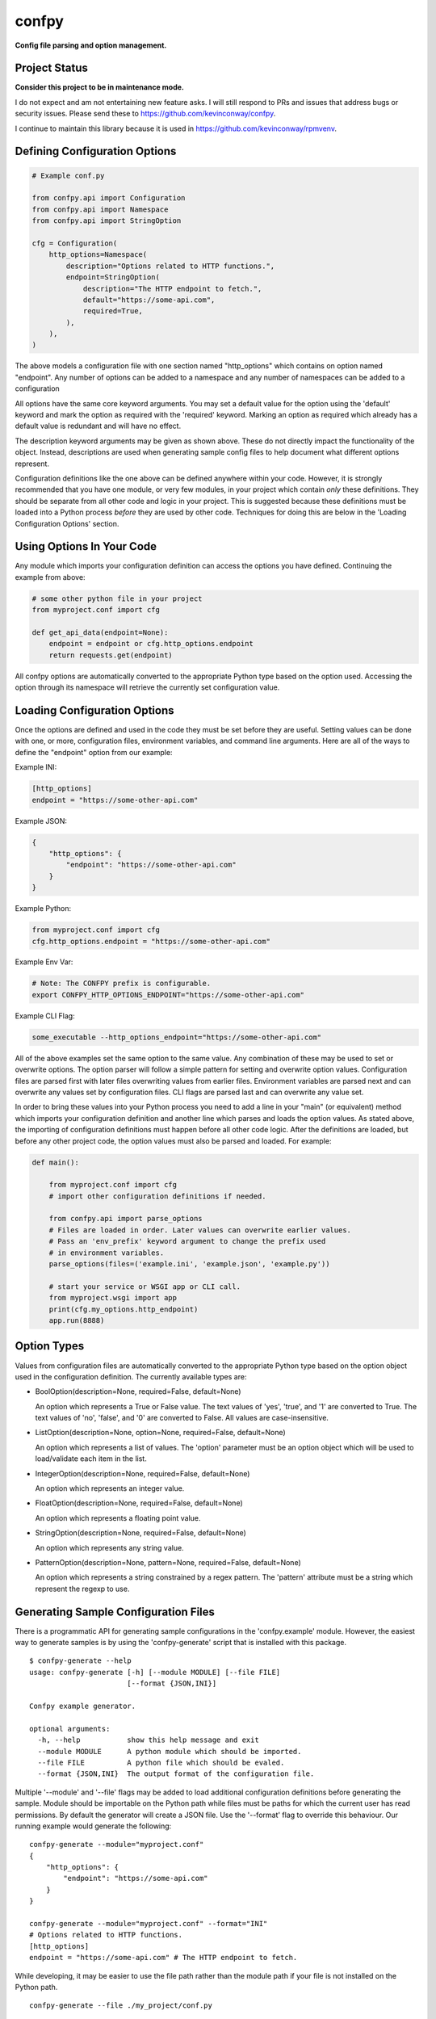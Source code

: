 ======
confpy
======

**Config file parsing and option management.**

Project Status
==============

**Consider this project to be in maintenance mode.**

I do not expect and am not entertaining new feature asks. I will still respond
to PRs and issues that address bugs or security issues. Please send these to
https://github.com/kevinconway/confpy.

I continue to maintain this library because it is used in
https://github.com/kevinconway/rpmvenv.

Defining Configuration Options
==============================

.. code-block:: python

    # Example conf.py

    from confpy.api import Configuration
    from confpy.api import Namespace
    from confpy.api import StringOption

    cfg = Configuration(
        http_options=Namespace(
            description="Options related to HTTP functions.",
            endpoint=StringOption(
                description="The HTTP endpoint to fetch.",
                default="https://some-api.com",
                required=True,
            ),
        ),
    )

The above models a configuration file with one section named "http_options"
which contains on option named "endpoint". Any number of options can be added
to a namespace and any number of namespaces can be added to a configuration

All options have the same core keyword arguments. You may set a default value
for the option using the 'default' keyword and mark the option as required with
the 'required' keyword. Marking an option as required which already has a
default value is redundant and will have no effect.

The description keyword arguments may be given as shown above. These do not
directly impact the functionality of the object. Instead, descriptions are used
when generating sample config files to help document what different options
represent.

Configuration definitions like the one above can be defined anywhere within
your code. However, it is strongly recommended that you have one module, or
very few modules, in your project which contain *only* these definitions.
They should be separate from all other code and logic in your project. This is
suggested because these definitions must be loaded into a Python process
*before* they are used by other code. Techniques for doing this are below in
the 'Loading Configuration Options' section.

Using Options In Your Code
==========================

Any module which imports your configuration definition can access the options
you have defined. Continuing the example from above:

.. code-block:: python

    # some other python file in your project
    from myproject.conf import cfg

    def get_api_data(endpoint=None):
        endpoint = endpoint or cfg.http_options.endpoint
        return requests.get(endpoint)

All confpy options are automatically converted to the appropriate Python type
based on the option used. Accessing the option through its namespace will
retrieve the currently set configuration value.

Loading Configuration Options
=============================

Once the options are defined and used in the code they must be set before they
are useful. Setting values can be done with one, or more, configuration files,
environment variables, and command line arguments. Here are all of the ways to
define the "endpoint" option from our example:

Example INI:

.. code-block::

    [http_options]
    endpoint = "https://some-other-api.com"


Example JSON:

.. code-block:: javascript

    {
        "http_options": {
            "endpoint": "https://some-other-api.com"
        }
    }


Example Python:

.. code-block:: python

    from myproject.conf import cfg
    cfg.http_options.endpoint = "https://some-other-api.com"


Example Env Var:

.. code-block:: shell

    # Note: The CONFPY prefix is configurable.
    export CONFPY_HTTP_OPTIONS_ENDPOINT="https://some-other-api.com"


Example CLI Flag:

.. code-block:: shell

    some_executable --http_options_endpoint="https://some-other-api.com"

All of the above examples set the same option to the same value. Any
combination of these may be used to set or overwrite options. The option parser
will follow a simple pattern for setting and overwrite option values.
Configuration files are parsed first with later files overwriting values from
earlier files. Environment variables are parsed next and can overwrite any
values set by configuration files. CLI flags are parsed last and can overwrite
any value set.

In order to bring these values into your Python process you need to add a line
in your "main" (or equivalent) method which imports your configuration
definition and another line which parses and loads the option values. As stated
above, the importing of configuration definitions must happen before all other
code logic. After the definitions are loaded, but before any other project
code, the option values must also be parsed and loaded. For example:

.. code-block:: python

    def main():

        from myproject.conf import cfg
        # import other configuration definitions if needed.

        from confpy.api import parse_options
        # Files are loaded in order. Later values can overwrite earlier values.
        # Pass an 'env_prefix' keyword argument to change the prefix used
        # in environment variables.
        parse_options(files=('example.ini', 'example.json', 'example.py'))

        # start your service or WSGI app or CLI call.
        from myproject.wsgi import app
        print(cfg.my_options.http_endpoint)
        app.run(8888)

Option Types
============

Values from configuration files are automatically converted to the appropriate
Python type based on the option object used in the configuration definition.
The currently available types are:

-   BoolOption(description=None, required=False, default=None)

    An option which represents a True or False value. The text values of
    'yes', 'true', and '1' are converted to True. The text values of 'no',
    'false', and '0' are converted to False. All values are case-insensitive.

-   ListOption(description=None, option=None, required=False, default=None)

    An option which represents a list of values. The 'option' parameter must
    be an option object which will be used to load/validate each item in the
    list.

-   IntegerOption(description=None, required=False, default=None)

    An option which represents an integer value.

-   FloatOption(description=None, required=False, default=None)

    An option which represents a floating point value.

-   StringOption(description=None, required=False, default=None)

    An option which represents any string value.

-   PatternOption(description=None, pattern=None, required=False, default=None)

    An option which represents a string constrained by a regex pattern. The
    'pattern' attribute must be a string which represent the regexp to use.

Generating Sample Configuration Files
=====================================

There is a programmatic API for generating sample configurations in the
'confpy.example' module. However, the easiest way to generate samples is by
using the 'confpy-generate' script that is installed with this package.

::

    $ confpy-generate --help
    usage: confpy-generate [-h] [--module MODULE] [--file FILE]
                           [--format {JSON,INI}]

    Confpy example generator.

    optional arguments:
      -h, --help           show this help message and exit
      --module MODULE      A python module which should be imported.
      --file FILE          A python file which should be evaled.
      --format {JSON,INI}  The output format of the configuration file.

Multiple '--module' and '--file' flags may be added to load additional
configuration definitions before generating the sample. Module should be
importable on the Python path while files must be paths for which the current
user has read permissions. By default the generator will create a JSON file.
Use the '--format' flag to override this behaviour. Our running example would
generate the following:

::

    confpy-generate --module="myproject.conf"
    {
        "http_options": {
            "endpoint": "https://some-api.com"
        }
    }

    confpy-generate --module="myproject.conf" --format="INI"
    # Options related to HTTP functions.
    [http_options]
    endpoint = "https://some-api.com" # The HTTP endpoint to fetch.

While developing, it may be easier to use the file path rather than the module
path if your file is not installed on the Python path.

::

    confpy-generate --file ./my_project/conf.py

Testing
=======

All tests are organized in the 'tests' subdirectory. The layout of the test
modules is paired one-to-one with the modules they test. For example, the tests
for confpy.core.config are found in tests/core/test_config.py. Attempt to
maintain this organization when adding new tests.

This repository comes with a tox.ini file which is configured to run a fairly
exhaustive set of tests. All the current unit tests run, and pass, under Python
2.6, 2.7, 3.2, 3.3, 3.4, 3.5, 3.6, and 3.7 interpreters. Running the default tox
command will attempt to run the tests in all these environments. In addition,
tox is also configured to run PEP8, PyFlakes, and PyLint checks. The PyLint
checks will make use of the .pylintrc file also included in this repository.

Note that testing for legacy and unsupported Python versions is done on a best
effort basis. As time passes it becomes more and more difficult to both find
a CI provider who will support old Python versions and to determine the
compatible versions of all the test dependencies of the project.

License
=======

::

    (MIT License)

    Copyright (C) 2015 Kevin Conway

    Permission is hereby granted, free of charge, to any person obtaining a copy
    of this software and associated documentation files (the "Software"), to
    deal in the Software without restriction, including without limitation the
    rights to use, copy, modify, merge, publish, distribute, sublicense, and/or
    sell copies of the Software, and to permit persons to whom the Software is
    furnished to do so, subject to the following conditions:

    The above copyright notice and this permission notice shall be included in
    all copies or substantial portions of the Software.

    THE SOFTWARE IS PROVIDED "AS IS", WITHOUT WARRANTY OF ANY KIND, EXPRESS OR
    IMPLIED, INCLUDING BUT NOT LIMITED TO THE WARRANTIES OF MERCHANTABILITY,
    FITNESS FOR A PARTICULAR PURPOSE AND NONINFRINGEMENT. IN NO EVENT SHALL THE
    AUTHORS OR COPYRIGHT HOLDERS BE LIABLE FOR ANY CLAIM, DAMAGES OR OTHER
    LIABILITY, WHETHER IN AN ACTION OF CONTRACT, TORT OR OTHERWISE, ARISING
    FROM, OUT OF OR IN CONNECTION WITH THE SOFTWARE OR THE USE OR OTHER DEALINGS
    IN THE SOFTWARE.


Contributing
============

All contributions to this project are protected under the agreement found in
the `CONTRIBUTING` file. All contributors should read the agreement but, as
a summary::

    You give us the rights to maintain and distribute your code and we promise
    to maintain an open source distribution of anything you contribute.
